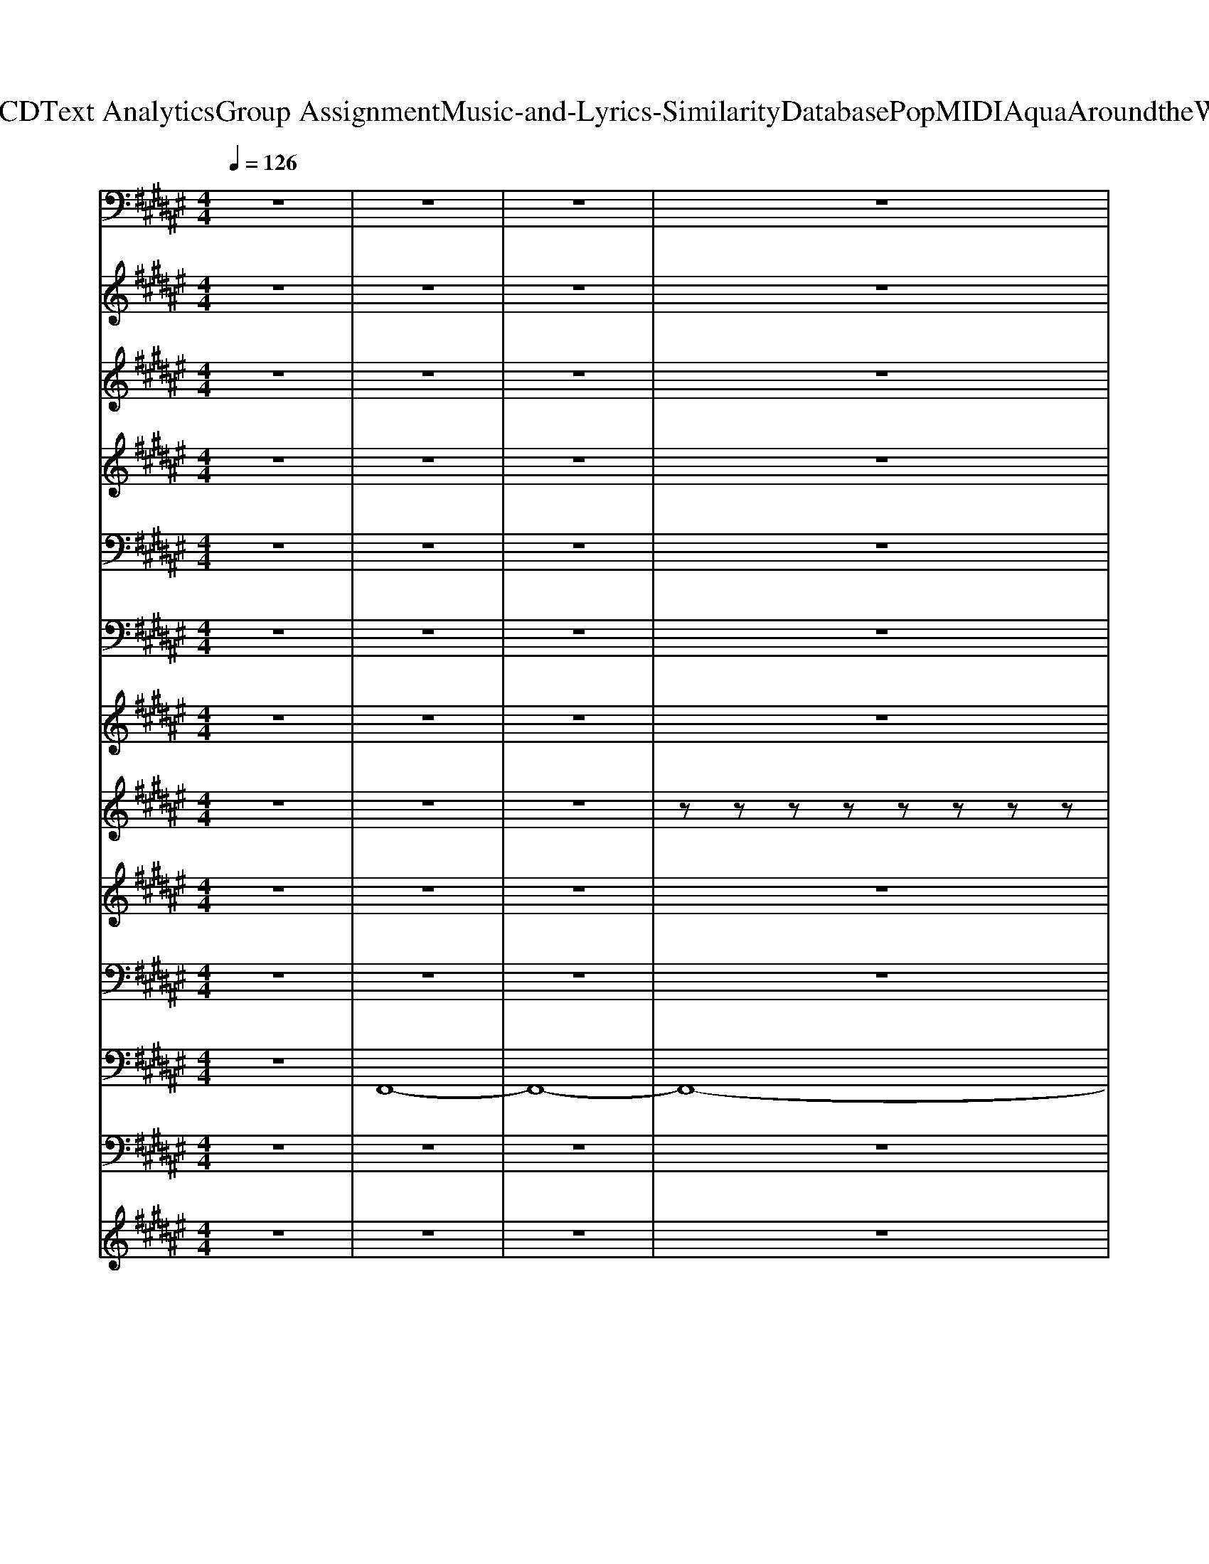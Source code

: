 X: 1
T: from D:\TCD\Text Analytics\Group Assignment\Music-and-Lyrics-Similarity\Database\Pop\MIDI\Aqua\AroundtheWorld.mid
M: 4/4
L: 1/8
Q:1/4=126
K:F# % 6 sharps
V:1
z8| \
z8| \
z8| \
z8|
z8| \
%%MIDI program 38
E,,,/2z/2E,, zE,, zE,, zE,,| \
zE,, zE,, zE,, F,,,E,,| \
D,,,D,, zD,, zD,, zD,,|
zD,, zD,, zD,, E,,,D,,| \
G,,,G,, zG,, zG,, zG,,| \
zG,, zG,, zG,, D,,G,,| \
C,,,C,, zC,, zC,, zC,,|
zC,, zC,, z4| \
D,,,/2z/2D,, D,,,/2z/2D,, D,,,/2z/2D,, D,,,/2z/2D,,| \
B,,,/2z/2B,, B,,,/2z/2B,, B,,,/2z/2B,, B,,,/2z/2B,,| \
C,,,/2z/2C,, C,,,/2z/2C,, C,,,/2z/2C,, C,,,/2z/2C,,|
A,,,/2z/2A,, A,,,/2z/2A,, A,,,/2z/2A,, A,,,/2z/2A,,| \
D,,,/2z/2D,, D,,,/2z/2D,, D,,,/2z/2D,, D,,,/2z/2D,,| \
B,,,/2z/2B,, B,,,/2z/2B,, B,,,/2z/2B,, B,,,/2z/2B,,| \
C,,,/2z/2C,, C,,,/2z/2C,, C,,,/2z/2C,, C,,,/2z/2C,,|
A,,,/2z/2A,, A,,,/2z/2A,, A,,,/2z/2A,, A,,,/2z/2A,,| \
B,,,/2z/2B,, B,,,/2z/2B,, B,,,/2z/2B,, B,,,/2z/2B,,| \
G,,,/2z/2G,, G,,,/2z/2G,, G,,,/2z/2G,, G,,,/2z/2G,,| \
C,,,/2z/2C,, C,,,/2z/2C,, C,,,/2z/2C,, C,,,/2z/2C,,|
A,,,/2z/2A,, A,,,/2z/2A,, A,,,/2z/2A,, A,,,/2z/2A,,| \
B,,,/2z/2B,, B,,,/2z/2B,, B,,,/2z/2B,, B,,,/2z/2B,,| \
G,,,/2z/2G,, G,,,/2z/2G,, G,,,/2z/2G,, G,,,/2z/2G,,| \
A,,,/2z/2A,, A,,,/2z/2A,, A,,,/2z/2A,, A,,,/2z/2A,,|
B,,,/2z/2B,, B,,,/2z/2B,, B,,,/2z/2B,, B,,,/2z/2B,,| \
C,,,/2z/2C,, C,,,/2z/2C,, C,,,/2z/2C,, C,,,/2z/2C,,| \
z8| \
E,,,/2z/2E,, E,,,/2z/2E,, E,,,/2z/2E,, E,,,/2z/2E,,/2E,,/2|
E,,,/2z/2E,, E,,,/2z/2E,, E,,,/2z/2E,, E,,,/2z/2E,,/2E,,/2| \
D,,,/2z/2D,, D,,,/2z/2D,, D,,,/2z/2D,, D,,,/2z/2D,,/2D,,/2| \
D,,,/2z/2D,, D,,,/2z/2D,, D,,,/2z/2D,, D,,,/2z/2D,,/2D,,/2| \
G,,,/2z/2G,, G,,,/2z/2G,, G,,,/2z/2G,, G,,,/2z/2G,,/2G,,/2|
G,,,/2z/2G,, G,,,/2z/2G,, G,,,/2z/2G,, G,,,/2z/2G,,/2G,,/2| \
C,,/2z/2C, C,,/2z/2C, C,,/2z/2C, C,,/2z/2C,/2C,/2| \
C,,/2z/2C, C,,/2z/2C, C,,/2z/2C, C,,/2z/2C,| \
E,,,/2z/2E,, E,,,/2z/2E,, E,,,/2z/2E,, E,,,/2z/2E,,/2E,,/2|
E,,,/2z/2E,, E,,,/2z/2E,, E,,,/2z/2E,, E,,,/2z/2E,,/2E,,/2| \
D,,,/2z/2D,, D,,,/2z/2D,, D,,,/2z/2D,, D,,,/2z/2D,,/2D,,/2| \
D,,,/2z/2D,, D,,,/2z/2D,, D,,,/2z/2D,, D,,,/2z/2D,,/2D,,/2| \
G,,,/2z/2G,, G,,,/2z/2G,, G,,,/2z/2G,, G,,,/2z/2G,,/2G,,/2|
G,,,/2z/2G,, G,,,/2z/2G,, G,,,/2z/2G,, G,,,/2z/2G,,/2G,,/2| \
C,,/2z/2C, C,,/2z/2C, C,,/2z/2C, C,,/2z/2C,/2C,/2| \
C,,/2z/2C, C,,/2z/2C, C,,/2z/2C, C,,/2z/2C,| \
z8|
D,,,/2z/2D,, D,,,/2z/2D,, D,,,/2z/2D,, D,,,/2z/2D,,| \
B,,,/2z/2B,, B,,,/2z/2B,, B,,,/2z/2B,, B,,,/2z/2B,,| \
C,,,/2z/2C,, C,,,/2z/2C,, C,,,/2z/2C,, C,,,/2z/2C,,| \
A,,,/2z/2A,, A,,,/2z/2A,, A,,,/2z/2A,, A,,,/2z/2A,,|
D,,,/2z/2D,, D,,,/2z/2D,, D,,,/2z/2D,, D,,,/2z/2D,,| \
B,,,/2z/2B,, B,,,/2z/2B,, B,,,/2z/2B,, B,,,/2z/2B,,| \
C,,,/2z/2C,, C,,,/2z/2C,, C,,,/2z/2C,, C,,,/2z/2C,,| \
A,,,/2z/2A,, A,,,/2z/2A,, A,,,/2z/2A,, A,,,/2z/2A,,|
B,,,/2z/2B,, B,,,/2z/2B,, B,,,/2z/2B,, B,,,/2z/2B,,| \
G,,,/2z/2G,, G,,,/2z/2G,, G,,,/2z/2G,, G,,,/2z/2G,,| \
C,,,/2z/2C,, C,,,/2z/2C,, C,,,/2z/2C,, C,,,/2z/2C,,| \
A,,,/2z/2A,, A,,,/2z/2A,, A,,,/2z/2A,, A,,,/2z/2A,,|
B,,,/2z/2B,, B,,,/2z/2B,, B,,,/2z/2B,, B,,,/2z/2B,,| \
G,,,/2z/2G,, G,,,/2z/2G,, G,,,/2z/2G,, G,,,/2z/2G,,| \
A,,,/2z/2A,, A,,,/2z/2A,, A,,,/2z/2A,, A,,,/2z/2A,,| \
B,,,/2z/2B,, B,,,/2z/2B,, B,,,/2z/2B,, B,,,/2z/2B,,|
C,,,/2z/2C,, C,,,/2z/2C,, C,,,/2z/2C,, C,,,/2z/2C,,| \
z8| \
E,,,/2z/2E,, E,,,/2z/2E,, E,,,/2z/2E,, E,,,/2z/2E,,/2E,,/2| \
E,,,/2z/2E,, E,,,/2z/2E,, E,,,/2z/2E,, E,,,/2z/2E,,/2E,,/2|
D,,,/2z/2D,, D,,,/2z/2D,, D,,,/2z/2D,, D,,,/2z/2D,,/2D,,/2| \
D,,,/2z/2D,, D,,,/2z/2D,, D,,,/2z/2D,, D,,,/2z/2D,,/2D,,/2| \
G,,,/2z/2G,, G,,,/2z/2G,, G,,,/2z/2G,, G,,,/2z/2G,,/2G,,/2| \
G,,,/2z/2G,, G,,,/2z/2G,, G,,,/2z/2G,, G,,,/2z/2G,,/2G,,/2|
C,,/2z/2C, C,,/2z/2C, C,,/2z/2C, C,,/2z/2C,/2C,/2| \
C,,/2z/2C, C,,/2z/2C, C,,/2z/2C, C,,/2z/2C,| \
E,,,/2z/2E,, E,,,/2z/2E,, E,,,/2z/2E,, E,,,/2z/2E,,/2E,,/2| \
E,,,/2z/2E,, E,,,/2z/2E,, E,,,/2z/2E,, E,,,/2z/2E,,/2E,,/2|
D,,,/2z/2D,, D,,,/2z/2D,, D,,,/2z/2D,, D,,,/2z/2D,,/2D,,/2| \
D,,,/2z/2D,, D,,,/2z/2D,, D,,,/2z/2D,, D,,,/2z/2D,,/2D,,/2| \
G,,,/2z/2G,, G,,,/2z/2G,, G,,,/2z/2G,, G,,,/2z/2G,,/2G,,/2| \
G,,,/2z/2G,, G,,,/2z/2G,, G,,,/2z/2G,, G,,,/2z/2G,,/2G,,/2|
C,,/2z/2C, C,,/2z/2C, C,,/2z/2C, C,,/2z/2C,/2C,/2| \
C,,/2z/2C, C,,/2z/2C, C,,/2z/2C, C,,/2z/2C,| \
E,,6- E,,3/2z/2| \
z8|
z8| \
z8| \
E,,,/2z/2E,, E,,,/2z/2E,,/2z/2 E,,,/2z/2E,,/2z/2 E,,,/2z/2E,,/2z/2| \
E,,,/2z/2E,,/2z/2 E,,,/2z/2E,, E,,,E,, E,,,E,,/2z/2|
G,,,G,,/2z/2 G,,,G,, G,,,/2z/2G,,/2z/2 G,,,G,,/2z/2| \
G,,,G,, G,,,/2z/2G,, G,,,G,, G,,,/2z/2G,,/2z/2| \
C,,C,/2z/2 C,,C,/2z/2 C,,C,/2z/2 C,,/2z/2C,/2z/2| \
C,,C, C,,C, C,,C, C,,/2z/2C,/2z/2|
D,,8-| \
D,,6 z2| \
E,,,/2z/2E,, E,,,/2z/2E,, E,,,/2z/2E,, E,,,/2z/2E,,/2E,,/2| \
E,,,/2z/2E,, E,,,/2z/2E,, E,,,/2z/2E,, E,,,/2z/2E,,/2E,,/2|
D,,,/2z/2D,, D,,,/2z/2D,, D,,,/2z/2D,, D,,,/2z/2D,,/2D,,/2| \
D,,,/2z/2D,, D,,,/2z/2D,, D,,,/2z/2D,, D,,,/2z/2D,,/2D,,/2| \
G,,,/2z/2G,, G,,,/2z/2G,, G,,,/2z/2G,, G,,,/2z/2G,,/2G,,/2| \
G,,,/2z/2G,, G,,,/2z/2G,, G,,,/2z/2G,, G,,,/2z/2G,,/2G,,/2|
C,,/2z/2C, C,,/2z/2C, C,,/2z/2C, C,,/2z/2C,/2C,/2| \
C,,/2z/2C, C,,/2z/2C, C,,/2z/2C, C,,/2z/2C,| \
E,,,/2z/2E,, E,,,/2z/2E,, E,,,/2z/2E,, E,,,/2z/2E,,/2E,,/2| \
E,,,/2z/2E,, E,,,/2z/2E,, E,,,/2z/2E,, E,,,/2z/2E,,/2E,,/2|
D,,,/2z/2D,, D,,,/2z/2D,, D,,,/2z/2D,, D,,,/2z/2D,,/2D,,/2| \
D,,,/2z/2D,, D,,,/2z/2D,, D,,,/2z/2D,, D,,,/2z/2D,,/2D,,/2| \
G,,,/2z/2G,, G,,,/2z/2G,, G,,,/2z/2G,, G,,,/2z/2G,,/2G,,/2| \
G,,,/2z/2G,, G,,,/2z/2G,, G,,,/2z/2G,, G,,,/2z/2G,,/2G,,/2|
C,,/2z/2C, C,,/2z/2C, C,,/2z/2C, C,,/2z/2C,/2C,/2| \
C,,/2z/2C, C,,/2z/2C, C,,/2z/2C, C,,/2z/2C,| \
E,,6- E,,
V:2
%%clef treble
z8| \
z8| \
z8| \
z8|
z
%%MIDI program 11
C DC A2 DE-| \
E4- E/2z3z/2| \
z4 zc Ac| \
A6 z2|
zD DD c2 c/2z/2c| \
B3-B/2z4z/2| \
z4 zc Ac| \
A4- A/2z3z/2|
z4 E3/2z/2 Gz| \
A/2z/2A/2z/2 GE A/2z/2A GE| \
Az/2Gz/2E2z3| \
G3/2z/2 EG2E GA-|
A2- A/2z4z3/2| \
A/2z/2A/2z/2 GE A/2z/2A GE| \
Az/2Gz/2E2z2E| \
G3/2z/2 EG2E GA-|
Az4A cE| \
zE,/2z/2 E,E,/2z/2 E,E, D,E,| \
G,G,3/2z/2G,2-G,/2z2z/2| \
zG, G,/2z/2G, G,3/2z/2 G,E,|
A,3/2G,3/2E,3/2z/2F,3/2z/2E,| \
zE,/2z/2 E,E,/2z/2 E,E, D,C,| \
G,G,3/2z/2G,2-G,/2z2z/2| \
zG,2G, G,G, E,G,|
zG,2G, G,G, E,G,| \
zG,2G, G,G, E,A,-| \
A,/2z/2C DC A2 DE-| \
E3/2z/2 E2- E/2z/2G2-G/2z/2|
c3/2z/2 EE FE FD-| \
D3/2z/2 D2 zF2-F/2z/2| \
AD DD c2 c/2z/2c| \
B3/2z/2 G2 zA2z|
dA AA A3/2z/2 B3/2z/2| \
A2 BA2G3| \
zC DC A2 DE-| \
E2 E2- E/2z/2G2-G/2z/2|
c3/2z/2 EE FE FF| \
D3/2z/2 D2 zF2-F/2z/2| \
AD DD c2 c/2z/2c| \
B3/2z/2 G2 zA2-A/2z/2|
d3/2z/2 AG AG A3/2z/2| \
A2 BA G3-G/2z/2| \
z8| \
z4 E3/2z/2 Gz|
A/2z/2A/2z/2 GE A/2z/2A GE| \
Az/2Gz/2E2z2z/2E/2| \
G3/2z/2 EG2E GA-| \
A2- A/2z4zA,/2|
A/2z/2A/2z/2 GE A/2z/2A GE| \
Az/2Gz/2E2z2z/2E/2| \
G3/2z/2 G/2z/2G2A c2| \
z4 zA cE|
zE,/2z/2 E,E,/2z/2 E,E, D,C,| \
G,G,3/2z/2G,2-G,/2z2z/2| \
zG, G,/2z/2G, G,3/2z/2 G,E,| \
A,3/2G,3/2E,3/2z/2F,3/2z/2E,|
zE,/2z/2 E,E,/2z/2 E,E, D,C,| \
G,G,3/2z/2G,2-G,/2z2z/2| \
zG,2G, G,G, E,G,| \
zG,2G, G,G, E,G,|
zG,2G, G,G, E,A,-| \
A,/2z/2C DC A2 DE-| \
E3/2z/2 E2- E/2z/2G2-G/2z/2| \
c3/2z/2 EE FE FD-|
D3/2z/2 D2 zF2-F/2z/2| \
AD DD c2 c/2z/2c| \
B3/2z/2 G2 zA2z| \
dG AA A3/2z/2 B3/2z/2|
A2 BA2G3| \
zA AA A3/2z/2 AA/2G/2| \
 (3E4E4G4| \
c3/2z/2 EE FE FF|
D3/2z/2 D2 zF2-F/2z/2| \
AD DD c2 c/2z/2c| \
B3/2z/2 G2 zA2-A/2z/2| \
d3/2z/2 AG AG A3/2z/2|
A2 BA G3-G/2z/2| \
z8| \
zE,/2z/2 E,3/2z/2 E,/2z/2E, F,E,-| \
E,/2z/2E/2z/2 E2 =A3/2z/2 AE-|
EF, E,E, F,E, F,E,-| \
E,3z2c Ac| \
AE,/2z/2 E,3/2z/2 E,/2z/2E, F,E,-| \
E,/2z/2E/2z/2 EE =A3/2z/2 AE-|
EE, E,E, F,E, F,E,-| \
E,E/2z/2 E/2z/2E A2 DE| \
zD, E,2 F,E,2-E,/2z/2| \
z2 E2<A2 DE-|
E3/2z6z/2| \
zc c/2z/2c c2 GA-| \
Az E2- E/2z/2G2-G/2z/2| \
c3/2z3z/2c Ac|
A3/2z/2 D2- D/2z/2F2-F/2z/2| \
AA AA A2 E/2z/2B-| \
Bz G2 zA2z| \
d3/2z/2 AG AG A3/2z/2|
A2 BA2G3| \
zA AA c3/2z/2 GA/2G/2| \
 (3E4E4G4| \
c3/2z/2 AG A3/2z/2 G2|
EE/2z/2 D2 zF2-F/2z/2| \
AA AA A2 E/2z/2B-| \
B3/2z/2 G2 zA2-A/2z/2| \
d2- d/2z4z/2C|
G3/2z/2 GA2A3/2z/2B-| \
Bc3/2z/2c3 z2| \
z2 E2 zG2-G/2z/2| \
c6 
V:3
%%clef treble
z8| \
z8| \
z8| \
z8|
z8| \
z8| \
z8| \
z8|
z8| \
z8| \
z8| \
z8|
z8| \
z8| \
z8| \
z8|
z8| \
z8| \
z8| \
z8|
z8| \
z8| \
z8| \
z8|
z8| \
z8| \
z8| \
z8|
z8| \
z8| \
z8| \
z2 
%%MIDI program 52
[E-C-E,-]2 [ECE,]/2z/2[G-D-G,-]2[GDG,]/2z/2|
[c-A-C]2 [cA]/2z4z3/2| \
z2 [D-E,-D,-]2 [DE,D,]/2z/2[F-G,-F,-]2[FG,F,]/2z/2| \
[AD-A,]2 D/2z4z3/2| \
z2 [G-D-G,-]2 [GDG,]/2z/2[A-E-A,-]2[AEA,]/2z/2|
[dBD]2 z6| \
z8| \
z8| \
z2 [E-C-E,-]2 [ECE,]/2z/2[G-D-G,-]2[GDG,]/2z/2|
[c-A-C]2 [cA]/2z4z3/2| \
z2 [D-E,-D,-]2 [DE,D,]/2z/2[F-G,-F,-]2[FG,F,]/2z/2| \
[AD-A,]2 D/2z4z3/2| \
z2 [G-D-G,-]2 [GDG,]/2z/2[A-E-A,-]2[AEA,]/2z/2|
[dBD]2 z6| \
z8| \
z8| \
z8|
z8| \
z8| \
z8| \
z8|
z8| \
z8| \
z8| \
z8|
z8| \
z8| \
z8| \
z8|
z8| \
z8| \
z8| \
z8|
z8| \
z8| \
z2 [E-C-E,-]2 [ECE,]/2z/2[G-D-G,-]2[GDG,]/2z/2| \
[c-A-C]2 [cA]/2z4z3/2|
z2 [D-E,-D,-]2 [DE,D,]/2z/2[F-G,-F,-]2[FG,F,]/2z/2| \
[AD-A,]2 D/2z4z3/2| \
z2 [G-D-G,-]2 [GDG,]/2z/2[A-E-A,-]2[AEA,]/2z/2| \
[dBD]2 z6|
z8| \
z8| \
z2 [E-C-E,-]2 [ECE,]/2z/2[G-D-G,-]2[GDG,]/2z/2| \
[c-A-C]2 [cA]/2z4z3/2|
z2 [D-E,-D,-]2 [DE,D,]/2z/2[F-G,-F,-]2[FG,F,]/2z/2| \
[AD-A,]2 D/2z4z3/2| \
z2 [G-D-G,-]2 [GDG,]/2z/2[A-E-A,-]2[AEA,]/2z/2| \
[dBD]2 z6|
z8| \
z8| \
z8| \
z8|
z8| \
z8| \
z8| \
z8|
z8| \
z8| \
z8| \
z8|
z8| \
z8| \
z2 [E-C-E,-]2 [ECE,]/2z/2[G-D-G,-]2[GDG,]/2z/2| \
[c-A-C]2 [cA]/2z4z3/2|
z2 [D-E,-D,-]2 [DE,D,]/2z/2[F-G,-F,-]2[FG,F,]/2z/2| \
[AD-A,]2 D/2z4z3/2| \
z2 [G-D-G,-]2 [GDG,]/2z/2[A-E-A,-]2[AEA,]/2z/2| \
[dBD]2 z6|
z8| \
z8| \
z2 [E-C-E,-]2 [ECE,]/2z/2[G-D-G,-]2[GDG,]/2z/2| \
[c-A-C]2 [cA]/2z4z3/2|
z2 [D-E,-D,-]2 [DE,D,]/2z/2[F-G,-F,-]2[FG,F,]/2z/2| \
[AD-A,]2 D/2z4z3/2| \
z2 [G-D-G,-]2 [GDG,]/2z/2[A-E-A,-]2[AEA,]/2z/2| \
[dBD]2 z6|
z8| \
z8| \
z2 [A-E-C-]2 [AEC]/2z/2[B-G-D-]2[BGD]/2z/2| \
[cAE]3
V:4
%%clef treble
z8| \
z8| \
z8| \
z8|
z8| \
%%MIDI program 62
[E-E,,-]8| \
[E-E,,]6 [E-F,,]E| \
[D-D,,-]8|
[DD,,]6 E,,2| \
[GG,,-]4 [AG,,-]4| \
[d-G,,-]4 [d-G,,]/2d/2-[d-G,,]/2d/2- [d-D,,][d-G,,]/2d/2| \
[FC,,-]4 [EC,,-]4|
[c-C,,]4 c2- c/2z3/2| \
z8| \
z8| \
z8|
z8| \
z8| \
z8| \
z8|
z8| \
z8| \
z4 zG gG| \
gG gG z4|
z8| \
z8| \
z4 zG gG| \
gG gG z4|
z8| \
z8| \
z8| \
E4>G4|
c8| \
D4>F4| \
A8| \
G4 A4|
d8| \
F4 E4| \
c8| \
E4>G4|
c8| \
D4>F4| \
A8| \
G4 A4|
d8| \
F4 E4| \
c8| \
z8|
z8| \
z8| \
z8| \
z8|
z8| \
z8| \
z8| \
z8|
z8| \
z4 zG gG| \
gG gG z4| \
z8|
z8| \
z4 zG gG| \
gG gG z4| \
z8|
z8| \
z8| \
E4>G4| \
c8|
D4>F4| \
A8| \
G4 A4| \
d8|
F4 E4| \
c8| \
E4>G4| \
c8|
D4>F4| \
A8| \
G4 A4| \
d8|
F4 E4| \
c8| \
E,,,8-| \
E,,,8-|
E,,,8-| \
E,,,6- E,,,z| \
[E-E,,,-]8| \
[EE,,,]8|
[GG,,,-]8| \
[AG,,,-]4 [BG,,,]4| \
[cC,,-]8| \
[gC,,-]4 [fC,,]4|
[e-D,,-]8| \
[e-D,,-]4 [eD,,-]/2D,,z2z/2| \
E4>G4| \
c8|
D4>F4| \
A8| \
G4 A4| \
d8|
F4 E4| \
c8| \
E4>G4| \
c8|
D4>F4| \
A8| \
G4 A4| \
d8|
F4 E4| \
c8| \
E,,,8-|E,,,8-|
E,,,8-|E,,,8-|E,,,4- E,,,
V:5
z8| \
z8| \
z8| \
z8|
z8| \
z8| \
z8| \
z8|
z8| \
z8| \
z8| \
z8|
z8| \
z8| \
z8| \
z8|
z8| \
z8| \
z8| \
z8|
z8| \
%%MIDI program 50
[ED-]8| \
[GD]8| \
[GF-]8|
[AF]8| \
[ED-]8| \
[GD]8| \
[GF]8|
[BD-]8| \
[E-D-]6 [ED-]D/2z/2| \
[EE,]/2[GG,]/2[AA,]/2[cC]/2 [GG,]/2[AA,]/2[cC]/2[eE]/2 [cC]/2[eE]/2[gG]/2[aA]/2 [eE]/2[gG]/2[aA]/2[bB]/2| \
[e'-c'-]8|
[e'-c'-]6 [e'c'-]/2c'/2z| \
[e'-d'-]8| \
[e'-d'-]6 [e'd']z| \
[g'-d'-]8|
[g'd'-]6 d'/2z3/2| \
[f'-c'-]8| \
[f'c'-]6 c'z| \
[e'-c'-]8|
[e'c'-]6 [g'-c']3/2g'/2| \
[a'-d'-]8| \
[a'-d'-]6 [a'd']z| \
[g'-d'-]8|
[g'-d'-]4 [g'-d'][g'f'-]3/2f'/2e'| \
[c''-f'-]8| \
[c''-f'-]8| \
[c''-f'-]2 [c''-f']/2c''/2z4z|
[A-ED-]8| \
[AG-D]8| \
[GF-C-]8| \
[AFC]8|
[A-ED-]8| \
[AG-D]8| \
[GF-C-]4 [A-F-C]4| \
[cAF]8|
[ED-]8| \
[GD]8| \
[GF-]8| \
[AF]8|
[ED-]8| \
[GD]8| \
[GF]8| \
[BD-]8|
[E-D-]6 [ED-]D/2z/2| \
[EE,]/2[GG,]/2[AA,]/2[cC]/2 [GG,]/2[AA,]/2[cC]/2[eE]/2 [cC]/2[eE]/2[gG]/2[aA]/2 [eE]/2[gG]/2[aA]/2[bB]/2| \
[e'-c'-]8| \
[e'-c'-]6 [e'c'-]/2c'/2z|
[e'-d'-]8| \
[e'-d'-]6 [e'd']z| \
[g'-d'-]8| \
[g'd'-]6 d'/2z3/2|
[f'-c'-]8| \
[f'c'-]6 c'z| \
[e'-c'-]8| \
[e'c'-]6 [g'-c']3/2g'/2|
[a'-d'-]8| \
[a'-d'-]6 [a'd']z| \
[g'-d'-]8| \
[g'-d'-]4 [g'-d'][g'f'-]3/2f'/2e'|
[c''-f'-]8| \
[c''-f'-]8| \
[c''-e'-f'-c'-]2 [c''-e'-f'c'-]/2[c''e'-c'-]/2[e'-c'-]4[e'-c'-]| \
[e'-c']8|
[e'-d'-]8| \
[e'-d'-]6 [e'd'-]3/2d'/2| \
[c'-a-]8| \
[c'a]8|
[d'-b-]8| \
[d'b]8| \
[e'c'-]8| \
[f'c']8|
[e'-d'-]8| \
[e'-d'-]6 [e'd'-]/2d'/2z| \
e'/2-[e'-c'-]6[e'-c'-]3/2| \
[e'-c'-]6 [e'c'-]/2c'z/2|
[e'-d'-]8| \
[e'-d'-]6 [e'd']z| \
[g'-d'-]8| \
[g'd'-]6 d'/2z3/2|
[f'-c'-]8| \
[f'c'-]6 c'z| \
[e'-c'-]8| \
[e'c'-]6 [g'-c']3/2g'/2|
[a'-d'-]8| \
[a'-d'-]6 [a'd']z| \
[g'-d'-]8| \
[g'-d'-]4 [g'-d'][g'f'-]3/2f'/2e'|
[c''-f'-]8| \
[c''-f'-]6 [c''f']3/2z/2| \
[E-E,-]8|[E-E,-]8|
[E-E,-]8|[E-E,-]8|[E-E,-]4 [EE,]/2z/2
V:6
z8| \
z8| \
z8| \
z8|
z8| \
z
%%MIDI program 81
E,/2z/2 A,/2z3/2 CA,/2z3/2E,/2z/2| \
zE,/2z/2 A,/2z/2E,/2z3/2A,/2z3/2E,/2z/2| \
zE,/2z/2 A,/2z3/2 DA, EE,|
zE,/2z/2 A,/2z/2E,/2z3/2A,/2z3/2E,/2z/2| \
zG,/2z/2 B,/2z3/2 G,/2z/2B,/2z3/2G,/2z/2| \
zG,/2z/2 B,/2z2z/2B, zG,| \
zG,/2z/2 C/2z3/2 G,/2z/2C zG,/2z/2|
CG,/2z/2 C/2z4z3/2| \
z8| \
z8| \
z8|
z8| \
z8| \
z8| \
z8|
z8| \
z8| \
z8| \
z8|
z8| \
z8| \
z8| \
z8|
z8| \
z8| \
z8| \
zE,/2z/2 A,/2z3/2 CA,/2z3/2E,/2z/2|
zE,/2z/2 A,/2z/2E,/2z3/2A,/2z3/2E,/2z/2| \
zE,/2z/2 A,/2z3/2 DA, EE,| \
zE,/2z/2 A,/2z/2E,/2z3/2A,/2z3/2E,/2z/2| \
zG,/2z/2 B,/2z3/2 G,/2z/2B,/2z3/2G,/2z/2|
zG,/2z/2 B,/2z2z/2B, zG,| \
zG,/2z/2 C/2z3/2 G,/2z/2C zG,/2z/2| \
CG,/2z/2 C/2z4z3/2| \
zE,/2z/2 A,/2z3/2 CA,/2z3/2E,/2z/2|
zE,/2z/2 A,/2z/2E,/2z3/2A,/2z3/2E,/2z/2| \
zE,/2z/2 A,/2z3/2 DA, EE,| \
zE,/2z/2 A,/2z/2E,/2z3/2A,/2z3/2E,/2z/2| \
zG,/2z/2 B,/2z3/2 G,/2z/2B,/2z3/2G,/2z/2|
zG,/2z/2 B,/2z2z/2B, zG,| \
zG,/2z/2 C/2z3/2 G,/2z/2C zG,/2z/2| \
CG,/2z/2 C/2z4z3/2| \
z8|
z8| \
z8| \
z8| \
z8|
z8| \
z8| \
z8| \
z8|
z8| \
z8| \
z8| \
z8|
z8| \
z8| \
z8| \
z8|
z8| \
z8| \
zE,/2z/2 A,/2z3/2 CA,/2z3/2E,/2z/2| \
zE,/2z/2 A,/2z/2E,/2z3/2A,/2z3/2E,/2z/2|
zE,/2z/2 A,/2z3/2 DA, EE,| \
zE,/2z/2 A,/2z/2E,/2z3/2A,/2z3/2E,/2z/2| \
zG,/2z/2 B,/2z3/2 G,/2z/2B,/2z3/2G,/2z/2| \
zG,/2z/2 B,/2z2z/2B, zG,|
zG,/2z/2 C/2z3/2 G,/2z/2C zG,/2z/2| \
CG,/2z/2 C/2z4z3/2| \
zE,/2z/2 A,/2z3/2 CA,/2z3/2E,/2z/2| \
zE,/2z/2 A,/2z/2E,/2z3/2A,/2z3/2E,/2z/2|
zE,/2z/2 A,/2z3/2 DA, EE,| \
zE,/2z/2 A,/2z/2E,/2z3/2A,/2z3/2E,/2z/2| \
zG,/2z/2 B,/2z3/2 G,/2z/2B,/2z3/2G,/2z/2| \
zG,/2z/2 B,/2z2z/2B, zG,|
zG,/2z/2 C/2z3/2 G,/2z/2C zG,/2z/2| \
CG,/2z/2 C/2z4z3/2| \
z8| \
z8|
z8| \
z8| \
zE,/2z/2 A,/2z3/2 Cz A,/2z/2E,/2z/2| \
A,/2z/2E,/2z/2 A,/2z/2E,/2z/2 A,/2z3/2 A,/2z/2E,/2z/2|
zG,/2z/2 B,/2z3/2 Dz B,/2z/2E,/2z/2| \
B,/2z/2E,/2z/2 B,/2z/2E,/2z/2 B,/2z/2G,/2z/2 B,/2z/2G,/2z/2| \
zC/2z/2 G,/2z3/2 C/2z/2G,/2z3/2C/2z/2| \
zC/2z/2 G,/2z3/2 C/2z/2G,/2z/2 C/2z/2G,/2z/2|
A,z6z| \
z8| \
zE,/2z/2 A,/2z3/2 CA,/2z3/2E,/2z/2| \
zE,/2z/2 A,/2z/2E,/2z3/2A,/2z3/2E,/2z/2|
zE,/2z/2 A,/2z3/2 DA, EE,| \
zE,/2z/2 A,/2z/2E,/2z3/2A,/2z3/2E,/2z/2| \
zG,/2z/2 B,/2z3/2 G,/2z/2B,/2z3/2G,/2z/2| \
zG,/2z/2 B,/2z2z/2B, zG,|
zG,/2z/2 C/2z3/2 G,/2z/2C zG,/2z/2| \
CG,/2z/2 C/2z4z3/2| \
zE,/2z/2 A,/2z3/2 CA,/2z3/2E,/2z/2| \
zE,/2z/2 A,/2z/2E,/2z3/2A,/2z3/2E,/2z/2|
zE,/2z/2 A,/2z3/2 DA, EE,| \
zE,/2z/2 A,/2z/2E,/2z3/2A,/2z3/2E,/2z/2| \
zG,/2z/2 B,/2z3/2 G,/2z/2B,/2z3/2G,/2z/2| \
zG,/2z/2 B,/2z2z/2B, zG,|
zG,/2z/2 C/2z3/2 G,/2z/2C zG,/2z/2| \
CG,/2z/2 C/2
V:7
z8| \
z8| \
z8| \
z8|
z8| \
z
%%MIDI program 80
E eE fe fe| \
fe [fE]e fe/2z/2 fe/2z/2| \
f[eE-]/2E/2 ez fe fe|
fe [fE]e ze/2z/2 fe/2z/2| \
f[eG-]/2G/2 bG ab ab| \
ab gb gb/2z/2 ab/2z/2| \
a[bG-]/2G/2 bG ab [aG]b|
f'G f'G z4| \
zz2A/2z3/2z2A/2z/2| \
zz2B/2z3/2z2B/2z/2| \
zz2c/2z3/2z2c/2z/2|
zz2c/2z3/2z2A/2z/2| \
zz2A/2z3/2z2A/2z/2| \
zz2B/2z3/2z2B/2z/2| \
zz2c/2z3/2z2c/2z/2|
zz2c/2z3/2z2A/2z/2| \
zE/2z3/2A/2E/2 zE/2z3/2G/2D/2| \
zD/2z3/2G/2D/2 zD/2z3/2G/2z/2| \
c/2z/2G/2z/2 c/2z/2G/2G/2 c/2z/2G/2z/2 c/2z/2G/2z/2|
A/2z/2F/2z/2 A/2z/2F/2F/2 A/2z/2F/2z/2 A/2z/2E/2z/2| \
zE/2z3/2E/2E/2 zE/2z3/2E/2z/2| \
G/2z/2D/2z/2 G/2z/2D/2D/2 zD/2z/2 G/2z/2D/2z/2| \
zc/2z/2 F/2z/2F/2z3/2c/2z/2 F/2z/2F/2z/2|
zE/2z/2 E/2z/2E/2E/2 E/2z/2E/2z/2 E/2z/2E/2z/2| \
C/2z/2F,/2z/2 C/2z/2E,/2G,/2 C/2z/2F,/2z3/2F,/2z/2| \
E/2G/2A/2c/2 G/2A/2c/2e/2 c/2e/2g/2a/2 e/2g/2a/2b/2| \
zE eE fe fe|
fe [fE]e fe/2z/2 fe/2z/2| \
f[eE-]/2E/2 ez fe fe| \
fe [fE]e ze/2z/2 fe/2z/2| \
f[eG-]/2G/2 bG ab ab|
ab gb gb/2z/2 ab/2z/2| \
a[bG-]/2G/2 bG ab [aG]b| \
f'G f'b Gb/2z/2 ab/2z/2| \
zE eE fe fe|
fe [fE]e fe/2z/2 fe/2z/2| \
f[eE-]/2E/2 ez fe fe| \
fe [fE]e ze/2z/2 fe/2z/2| \
f[eG-]/2G/2 bG ab ab|
ab gb gb/2z/2 ab/2z/2| \
a[bG-]/2G/2 bG ab [aG]b| \
f'G f'b Gb/2z/2 ab/2z/2| \
ab/2z/2 ab/2z/2 ab/2z/2 ab/2z/2|
zz2A/2z3/2z2A/2z/2| \
zz2B/2z3/2z2B/2z/2| \
zz2c/2z3/2z2c/2z/2| \
zz2c/2z3/2z2A/2z/2|
zz2A/2z3/2z2A/2z/2| \
zz2B/2z3/2z2B/2z/2| \
zz2c/2z3/2z2c/2z/2| \
zz2c/2z3/2z2A/2z/2|
zE/2z3/2A/2E/2 zE/2z3/2G/2D/2| \
zD/2z3/2G/2D/2 zD/2z3/2G/2z/2| \
c/2z/2G/2z/2 c/2z/2G/2G/2 c/2z/2G/2z/2 c/2z/2G/2z/2| \
A/2z/2F/2z/2 A/2z/2F/2F/2 A/2z/2F/2z/2 A/2z/2E/2z/2|
zE/2z3/2E/2E/2 zE/2z3/2E/2z/2| \
G/2z/2D/2z/2 G/2z/2D/2D/2 zD/2z/2 G/2z/2D/2z/2| \
zc/2z/2 F/2z/2F/2z3/2c/2z/2 F/2z/2F/2z/2| \
zE/2z/2 E/2z/2E/2E/2 E/2z/2E/2z/2 E/2z/2E/2z/2|
C/2z/2F,/2z/2 C/2z/2E,/2G,/2 C/2z/2F,/2z3/2F,/2z/2| \
E/2G/2A/2c/2 G/2A/2c/2e/2 c/2e/2g/2a/2 e/2g/2a/2b/2| \
zE eE fe fe| \
fe [fE]e fe/2z/2 fe/2z/2|
f[eE-]/2E/2 ez fe fe| \
fe [fE]e ze/2z/2 fe/2z/2| \
f[eG-]/2G/2 bG ab ab| \
ab gb gb/2z/2 ab/2z/2|
a[bG-]/2G/2 bG ab [aG]b| \
f'G f'b Gb/2z/2 ab/2z/2| \
zE eE fe fe| \
fe [fE]e fe/2z/2 fe/2z/2|
f[eE-]/2E/2 ez fe fe| \
fe [fE]e ze/2z/2 fe/2z/2| \
f[eG-]/2G/2 bG ab ab| \
ab gb gb/2z/2 ab/2z/2|
a[bG-]/2G/2 bG ab [aG]b| \
f'G f'b Gb/2z/2 ab/2z/2| \
ab/2z/2 ab/2z/2 ab/2z/2 ab/2z/2| \
ab/2z/2 ab/2z4z/2|
z8| \
z8| \
z8| \
z8|
z8| \
z8| \
z8| \
z8|
zE eE fe/2z/2 fe/2z/2| \
c'e Ee fe/2z/2 fe/2z/2| \
zE eE fe fe| \
fe [fE]e fe/2z/2 fe/2z/2|
f[eE-]/2E/2 ez fe fe| \
fe [fE]e ze/2z/2 fe/2z/2| \
f[eG-]/2G/2 bG ab ab| \
ab gb gb/2z/2 ab/2z/2|
a[bG-]/2G/2 bG ab [aG]b| \
f'G f'b Gb/2z/2 ab/2z/2| \
zE eE fe fe| \
fe [fE]e fe/2z/2 fe/2z/2|
f[eE-]/2E/2 ez fe fe| \
fe [fE]e ze/2z/2 fe/2z/2| \
f[eG-]/2G/2 bG ab ab| \
ab gb gb/2z/2 ab/2z/2|
a[bG-]/2G/2 bG ab [aG]b| \
f'G f'b Gb/2z/2 ab/2z/2| \
ab/2z/2 ab/2z/2 ab/2z/2 ab/2z/2| \
ab/2z/2 ab/2
V:8
%%MIDI channel 10
%%clef treble
z8| \
z8| \
z8| \
zz zz zz zz|
zz zz zz zz| \
zz zz zz zz| \
zz zz zz zz| \
zz zz zz zz|
zz zz zz zz| \
zz zz zz zz| \
zz zz zz zz| \
zz zz zz zz|
zz zz4z| \
z/2z/2z/2z/2 z/2z/2z/2z/2 z/2z/2z/2z/2 z/2z/2z/2z/2| \
z/2z/2z/2z/2 z/2z/2z/2z/2 z/2z/2z/2z/2 z/2z/2z/2z/2| \
z/2z/2z/2z/2 z/2z/2z/2z/2 z/2z/2z/2z/2 z/2z/2z/2z/2|
z/2z/2z/2z/2 z/2z/2z/2z/2 z/2z/2z/2z/2 z/2z/2z/2z/2| \
z/2z/2z/2z/2 z/2z/2z/2z/2 z/2z/2z/2z/2 z/2z/2z/2z/2| \
z/2z/2z/2z/2 z/2z/2z/2z/2 z/2z/2z/2z/2 z/2z/2z/2z/2| \
z/2z/2z/2z/2 z/2z/2z/2z/2 z/2z/2z/2z/2 z/2z/2z/2z/2|
z/2z/2z/2z/2 z/2z/2z/2z/2 z/2z/2z/2z/2 z/2z/2z/2z/2| \
z/2z/2z/2z/2 z/2z/2z/2z/2 z/2z/2z/2z/2 z/2z/2z/2z/2| \
z/2z/2z/2z/2 z/2z/2z/2z/2 z/2z/2z/2z/2 z/2z/2z/2z/2| \
z/2z/2z/2z/2 z/2z/2z/2z/2 z/2z/2z/2z/2 z/2z/2z/2z/2|
z/2z/2z/2z/2 z/2z/2z/2z/2 z/2z/2z/2z/2 z/2z/2z/2z/2| \
z/2z/2z/2z/2 z/2z/2z/2z/2 z/2z/2z/2z/2 z/2z/2z/2z/2| \
z/2z/2z/2z/2 z/2z/2z/2z/2 z/2z/2z/2z/2 z/2z/2z/2z/2| \
z/2z/2z/2z/2 z/2z/2z/2z/2 z/2z/2z/2z/2 z/2z/2z/2z/2|
z/2z/2z/2z/2 z/2z/2z/2z/2 z/2z/2z/2z/2 z/2z/2z/2z/2| \
z/2z/2z/2z/2 z/2z/2z/2z/2 z/2z/2z/2z/2 z/2z/2z/2z/2| \
z8| \
z/2z/2z/2z/2 z/2z/2z/2z/2 z/2z/2z/2z/2 z/2z/2z/2z/2|
z/2z/2z/2z/2 z/2z/2z/2z/2 z/2z/2z/2z/2 z/2z/2z/2z/2| \
z/2z/2z/2z/2 z/2z/2z/2z/2 z/2z/2z/2z/2 z/2z/2z/2z/2| \
z/2z/2z/2z/2 z/2z/2z/2z/2 z/2z/2z/2z/2 z/2z/2z/2z/2| \
z/2z/2z/2z/2 z/2z/2z/2z/2 z/2z/2z/2z/2 z/2z/2z/2z/2|
z/2z/2z/2z/2 z/2z/2z/2z/2 z/2z/2z/2z/2 z/2z/2z/2z/2| \
z/2z/2z/2z/2 z/2z/2z/2z/2 z/2z/2z/2z/2 z/2z/2z/2z/2| \
z/2z/2z/2z/2 z/2z/2z/2z/2 z/2z/2z/2z/2 z/2z/2z/2z/2| \
z/2z/2z/2z/2 z/2z/2z/2z/2 z/2z/2z/2z/2 z/2z/2z/2z/2|
z/2z/2z/2z/2 z/2z/2z/2z/2 z/2z/2z/2z/2 z/2z/2z/2z/2| \
z/2z/2z/2z/2 z/2z/2z/2z/2 z/2z/2z/2z/2 z/2z/2z/2z/2| \
z/2z/2z/2z/2 z/2z/2z/2z/2 z/2z/2z/2z/2 z/2z/2z/2z/2| \
z/2z/2z/2z/2 z/2z/2z/2z/2 z/2z/2z/2z/2 z/2z/2z/2z/2|
z/2z/2z/2z/2 z/2z/2z/2z/2 z/2z/2z/2z/2 z/2z/2z/2z/2| \
z/2z/2z/2z/2 z/2z/2z/2z/2 z/2z/2z/2z/2 z/2z/2z/2z/2| \
z/2z/2z/2z/2 z/2z/2z/2z/2 z/2z/2z/2z/2 z/2z/2z/2z/2| \
z8|
z/2z/2z/2z/2 z/2z/2z/2z/2 z/2z/2z/2z/2 z/2z/2z/2z/2| \
z/2z/2z/2z/2 z/2z/2z/2z/2 z/2z/2z/2z/2 z/2z/2z/2z/2| \
z/2z/2z/2z/2 z/2z/2z/2z/2 z/2z/2z/2z/2 z/2z/2z/2z/2| \
z/2z/2z/2z/2 z/2z/2z/2z/2 z/2z/2z/2z/2 z/2z/2z/2z/2|
z/2z/2z/2z/2 z/2z/2z/2z/2 z/2z/2z/2z/2 z/2z/2z/2z/2| \
z/2z/2z/2z/2 z/2z/2z/2z/2 z/2z/2z/2z/2 z/2z/2z/2z/2| \
z/2z/2z/2z/2 z/2z/2z/2z/2 z/2z/2z/2z/2 z/2z/2z/2z/2| \
z/2z/2z/2z/2 z/2z/2z/2z/2 z/2z/2z/2z/2 z/2z/2z/2z/2|
z/2z/2z/2z/2 z/2z/2z/2z/2 z/2z/2z/2z/2 z/2z/2z/2z/2| \
z/2z/2z/2z/2 z/2z/2z/2z/2 z/2z/2z/2z/2 z/2z/2z/2z/2| \
z/2z/2z/2z/2 z/2z/2z/2z/2 z/2z/2z/2z/2 z/2z/2z/2z/2| \
z/2z/2z/2z/2 z/2z/2z/2z/2 z/2z/2z/2z/2 z/2z/2z/2z/2|
z/2z/2z/2z/2 z/2z/2z/2z/2 z/2z/2z/2z/2 z/2z/2z/2z/2| \
z/2z/2z/2z/2 z/2z/2z/2z/2 z/2z/2z/2z/2 z/2z/2z/2z/2| \
z/2z/2z/2z/2 z/2z/2z/2z/2 z/2z/2z/2z/2 z/2z/2z/2z/2| \
z/2z/2z/2z/2 z/2z/2z/2z/2 z/2z/2z/2z/2 z/2z/2z/2z/2|
z/2z/2z/2z/2 z/2z/2z/2z/2 z/2z/2z/2z/2 z/2z/2z/2z/2| \
z8| \
z/2z/2z/2z/2 z/2z/2z/2z/2 z/2z/2z/2z/2 z/2z/2z/2z/2| \
z/2z/2z/2z/2 z/2z/2z/2z/2 z/2z/2z/2z/2 z/2z/2z/2z/2|
z/2z/2z/2z/2 z/2z/2z/2z/2 z/2z/2z/2z/2 z/2z/2z/2z/2| \
z/2z/2z/2z/2 z/2z/2z/2z/2 z/2z/2z/2z/2 z/2z/2z/2z/2| \
z/2z/2z/2z/2 z/2z/2z/2z/2 z/2z/2z/2z/2 z/2z/2z/2z/2| \
z/2z/2z/2z/2 z/2z/2z/2z/2 z/2z/2z/2z/2 z/2z/2z/2z/2|
z/2z/2z/2z/2 z/2z/2z/2z/2 z/2z/2z/2z/2 z/2z/2z/2z/2| \
z/2z/2z/2z/2 z/2z/2z/2z/2 z/2z/2z/2z/2 z/2z/2z/2z/2| \
z/2z/2z/2z/2 z/2z/2z/2z/2 z/2z/2z/2z/2 z/2z/2z/2z/2| \
z/2z/2z/2z/2 z/2z/2z/2z/2 z/2z/2z/2z/2 z/2z/2z/2z/2|
z/2z/2z/2z/2 z/2z/2z/2z/2 z/2z/2z/2z/2 z/2z/2z/2z/2| \
z/2z/2z/2z/2 z/2z/2z/2z/2 z/2z/2z/2z/2 z/2z/2z/2z/2| \
z/2z/2z/2z/2 z/2z/2z/2z/2 z/2z/2z/2z/2 z/2z/2z/2z/2| \
z/2z/2z/2z/2 z/2z/2z/2z/2 z/2z/2z/2z/2 z/2z/2z/2z/2|
z/2z/2z/2z/2 z/2z/2z/2z/2 z/2z/2z/2z/2 z/2z/2z/2z/2| \
z/2z/2z/2z/2 z/2z/2z/2z/2 z/2z/2z/2z/2 z/2z/2z/2z/2| \
zz zz zz zz| \
zz zz zz zz|
zz zz zz zz| \
zz z/2z/2z/2z/2 z/2z/2z/2z/2 z/2z/2z/2z/2| \
zz zz zz zz| \
zz zz zz zz|
zz zz zz zz| \
zz z/2z/2z/2z/2 z/2z/2z/2z/2 z/2z/2z/2z/2| \
zz zz zz zz| \
zz zz zz zz|
z8| \
z2 z/2z/2z/2z/2 z/2z/2z/2z/2 z/2z/2z/2z/2| \
z/2z/2z/2z/2 z/2z/2z/2z/2 z/2z/2z/2z/2 z/2z/2z/2z/2| \
z/2z/2z/2z/2 z/2z/2z/2z/2 z/2z/2z/2z/2 z/2z/2z/2z/2|
z/2z/2z/2z/2 z/2z/2z/2z/2 z/2z/2z/2z/2 z/2z/2z/2z/2| \
z/2z/2z/2z/2 z/2z/2z/2z/2 z/2z/2z/2z/2 z/2z/2z/2z/2| \
z/2z/2z/2z/2 z/2z/2z/2z/2 z/2z/2z/2z/2 z/2z/2z/2z/2| \
z/2z/2z/2z/2 z/2z/2z/2z/2 z/2z/2z/2z/2 z/2z/2z/2z/2|
z/2z/2z/2z/2 z/2z/2z/2z/2 z/2z/2z/2z/2 z/2z/2z/2z/2| \
z/2z/2z/2z/2 z/2z/2z/2z/2 z/2z/2z/2z/2 z/2z/2z/2z/2| \
z/2z/2z/2z/2 z/2z/2z/2z/2 z/2z/2z/2z/2 z/2z/2z/2z/2| \
z/2z/2z/2z/2 z/2z/2z/2z/2 z/2z/2z/2z/2 z/2z/2z/2z/2|
z/2z/2z/2z/2 z/2z/2z/2z/2 z/2z/2z/2z/2 z/2z/2z/2z/2| \
z/2z/2z/2z/2 z/2z/2z/2z/2 z/2z/2z/2z/2 z/2z/2z/2z/2| \
z/2z/2z/2z/2 z/2z/2z/2z/2 z/2z/2z/2z/2 z/2z/2z/2z/2| \
z/2z/2z/2z/2 z/2z/2z/2z/2 z/2z/2z/2z/2 z/2z/2z/2z/2|
z/2z/2z/2z/2 z/2z/2z/2z/2 z/2z/2z/2z/2 z/2z/2z/2z/2| \
z/2z/2z/2z/2 z/2z/2z/2z/2 z/2z/2z/2z/2 z/2z/2z/2z/2| \
zz zz zz zz| \
zz zz zz zz|
zz zz zz zz| \
zz zz zz z
V:9
z8| \
z8| \
z8| \
z8|
z6 z
%%MIDI program 2
e/2g/2| \
c'8-| \
c'/2z6z3/2| \
z8|
z8| \
z8| \
z8| \
z8|
z6 zD/2-[E-D-]/2| \
[A-E-D]3[A-E]2A2z| \
z8| \
z8|
z6 zd/2-[e-d-]/2| \
[a-e-d][a-eE-]2[aA-E-]4[A-E]/2A/2| \
z8| \
z8|
z4 za c'-[c'e-]| \
e8| \
z8| \
z8|
z4 za c'-[c'e-]| \
e6- ez| \
z8| \
[CA,,]8|
[D-B,,-]6 [DB,,-]3/2B,,/2| \
[CC,]8| \
z6 ze/2-[ge]/2| \
c'6- c'z|
z8| \
z8| \
z6 zd/2-[g-d]/2| \
[b-g]6 b3/2z/2|
z8| \
z8| \
z6 ze/2-[g-e]/2| \
[c'-g-]4 [c'-g]/2c'3/2 z2|
z4 zd' f'e'-| \
e'4- e'z3| \
z6 zd/2-[g-d]/2| \
[b-g]6 b3/2z/2|
z8| \
z8| \
z8| \
z6 zD/2-[E-D-]/2|
[A-E-D]3[A-E]2A2z| \
z8| \
z8| \
z6 zd/2-[e-d-]/2|
[a-e-d][a-eE-]2[aA-E-]4[A-E]/2A/2| \
z8| \
z8| \
z4 za c'-[c'e-]|
e8| \
z8| \
z8| \
z4 za c'-[c'e-]|
e6- ez| \
z8| \
[CA,,]8| \
[D-B,,-]6 [DB,,-]3/2B,,/2|
[CC,]8| \
z6 ze/2-[ge]/2| \
c'6- c'z| \
z8|
z8| \
z6 zd/2-[g-d]/2| \
[b-g]6 b3/2z/2| \
z8|
z8| \
z6 ze/2-[g-e]/2| \
[c'-g-]4 [c'-g]/2c'3/2 z2| \
z4 zd'/2z/2 f'e'-|
e'4- e'z3| \
z6 zd/2-[g-d]/2| \
[b-g]6 b3/2z/2| \
z8|
z8| \
z8| \
[E-C-A,-]8| \
[E-C-A,-]6 [ECA,]3/2z/2|
[E-D-B,-]8| \
[E-D-B,-]6 [EDB,]3/2z/2| \
[E-C-A,-]8| \
[E-CA,]6 E/2z3/2|
[G-D-B,-]8| \
[G-D-B,-]6 [GDB,]3/2z/2| \
[G-E-C-]6 [GEC]3/2z/2| \
[G-F-C-]6 [GFC]3/2z/2|
[EDA,-]3/2A,/2 [ED-A,-]3/2[DA,]/2 [EDA,-]3/2A,/2 [EDA,]3/2z/2| \
[E-DA,]3/2E/2 [EDA,-]3/2A,/2 [ED-A,-]/2[D-A,-]/2[GDA,-]/2[AA,]/2 E/2G/2[aA]/2[bB]/2| \
c'6- c'z| \
z8|
z8| \
z6 zd/2-[g-d]/2| \
[b-g]6 b3/2z/2| \
z8|
z8| \
z6 ze/2-[g-e]/2| \
[c'-g-]4 [c'-g]/2c'3/2 z2| \
z8|
z8| \
z6 zd/2-[g-d]/2| \
[b-g]6 b3/2z/2| \
z8|
z8| \
z8| \
E,,8-|E,,8-|
E,,8-|E,,8-|E,,6 
V:10
z8| \
z8| \
z8| \
z8|
z8| \
z8| \
z8| \
z8|
z8| \
z8| \
z8| \
z8|
z8| \
z
%%MIDI program 28
E,/2z3/2A,/2E,/2 zE,/2z3/2A,/2E,/2| \
zE,/2z3/2B,/2E,/2 zE,/2z3/2B,/2F,/2| \
zF,/2z3/2C/2F,/2 zF,/2z3/2C/2F,/2|
zF,/2z3/2C/2F,/2 zF,/2z3/2A,/2E,/2| \
zE,/2z3/2A,/2E,/2 zE,/2z3/2A,/2E,/2| \
zE,/2z3/2B,/2E,/2 zE,/2z3/2B,/2F,/2| \
zF,/2z3/2C/2F,/2 zF,/2z3/2C/2F,/2|
zF,/2z3/2C/2F,/2 z/2F,/2F,/2z3/2A,/2E,/2| \
zE,/2z3/2A,/2E,/2 zE,/2z3/2G,/2D,/2| \
zD,/2z3/2G,/2D,/2 zD,/2z3/2G,/2z/2| \
C/2z/2G,/2z/2 C/2z/2G,/2G,/2 C/2z/2G,/2z/2 C/2z/2G,/2z/2|
A,/2z/2F,/2z/2 A,/2z/2F,/2F,/2 A,/2z/2F,/2z/2 A,/2z/2E,/2z/2| \
zE,/2z3/2E,/2E,/2 zE,/2z3/2E,/2z/2| \
zD,/2z3/2D,/2D,/2 zD,/2z3/2D,/2z/2| \
zF,/2z3/2F,/2F,/2 zF,/2z3/2F,/2z/2|
zE,/2z3/2E,/2E,/2 zE,/2z3/2E,/2z/2| \
C/2z/2F,/2z/2 C/2z/2E,/2G,/2 C/2z/2F,/2z3/2F,/2z/2| \
z8| \
z/2E,/2z E,/2z/2E,/2z/2 E,/2z/2E,/2z/2 E,/2z/2z|
z/2E,/2z E,/2z/2E,/2z/2 E,/2z/2E,/2z/2 E,/2z/2z| \
z/2D,/2z D,/2z/2D,/2z/2 D,/2z/2D,/2z/2 D,/2z/2z| \
z/2D,/2z D,/2z/2D,/2z/2 D,/2z/2D,/2z/2 D,/2z/2z| \
z/2G,/2z G,/2z/2G,/2z/2 G,/2z/2G,/2z/2 G,/2z/2z|
z/2G,/2z G,/2z/2G,/2z/2 G,/2z/2G,/2z/2 G,/2z/2z| \
z/2C,/2z C,/2z/2C,/2z/2 C,/2z/2C,/2z/2 C,/2z/2z| \
z/2C,/2z C,/2z/2C,/2z/2 C,/2z/2C,/2z/2 C,/2z/2z| \
z/2E,/2z E,/2z/2E,/2z/2 E,/2z/2E,/2z/2 E,/2z/2z|
z/2E,/2z E,/2z/2E,/2z/2 E,/2z/2E,/2z/2 E,/2z/2z| \
z/2D,/2z D,/2z/2D,/2z/2 D,/2z/2D,/2z/2 D,/2z/2z| \
z/2D,/2z D,/2z/2D,/2z/2 D,/2z/2D,/2z/2 D,/2z/2z| \
z/2G,/2z G,/2z/2G,/2z/2 G,/2z/2G,/2z/2 G,/2z/2z|
z/2G,/2z G,/2z/2G,/2z/2 G,/2z/2G,/2z/2 G,/2z/2z| \
z/2C,/2z C,/2z/2C,/2z/2 C,/2z/2C,/2z/2 C,/2z/2z| \
z/2C,/2z C,/2z/2C,/2z/2 C,/2z/2C,/2z/2 C,/2z/2z| \
z8|
zE,/2z3/2A,/2E,/2 zE,/2z3/2A,/2E,/2| \
zE,/2z3/2B,/2E,/2 zE,/2z3/2B,/2F,/2| \
zF,/2z3/2C/2F,/2 zF,/2z3/2C/2F,/2| \
zF,/2z3/2C/2F,/2 zF,/2z3/2A,/2E,/2|
zE,/2z3/2A,/2E,/2 zE,/2z3/2A,/2E,/2| \
zE,/2z3/2B,/2E,/2 zE,/2z3/2B,/2F,/2| \
zF,/2z3/2C/2F,/2 zF,/2z3/2C/2F,/2| \
zF,/2z3/2C/2F,/2 z/2F,/2F,/2z3/2A,/2E,/2|
zE,/2z3/2A,/2E,/2 zE,/2z3/2G,/2D,/2| \
zD,/2z3/2G,/2D,/2 zD,/2z3/2G,/2z/2| \
C/2z/2G,/2z/2 C/2z/2G,/2G,/2 C/2z/2G,/2z/2 C/2z/2G,/2z/2| \
A,/2z/2F,/2z/2 A,/2z/2F,/2F,/2 A,/2z/2F,/2z/2 A,/2z/2E,/2z/2|
zE,/2z3/2E,/2E,/2 zE,/2z3/2E,/2z/2| \
zD,/2z3/2D,/2D,/2 zD,/2z3/2D,/2z/2| \
zF,/2z3/2F,/2F,/2 zF,/2z3/2F,/2z/2| \
zE,/2z3/2E,/2E,/2 zE,/2z3/2E,/2z/2|
C/2z/2F,/2z/2 C/2z/2E,/2G,/2 C/2z/2F,/2z3/2F,/2z/2| \
z8| \
z/2E,/2z E,/2z/2E,/2z/2 E,/2z/2E,/2z/2 E,/2z/2z| \
z/2E,/2z E,/2z/2E,/2z/2 E,/2z/2E,/2z/2 E,/2z/2z|
z/2D,/2z D,/2z/2D,/2z/2 D,/2z/2D,/2z/2 D,/2z/2z| \
z/2D,/2z D,/2z/2D,/2z/2 D,/2z/2D,/2z/2 D,/2z/2z| \
z/2G,/2z G,/2z/2G,/2z/2 G,/2z/2G,/2z/2 G,/2z/2z| \
z/2G,/2z G,/2z/2G,/2z/2 G,/2z/2G,/2z/2 G,/2z/2z|
z/2C,/2z C,/2z/2C,/2z/2 C,/2z/2C,/2z/2 C,/2z/2z| \
z/2C,/2z C,/2z/2C,/2z/2 C,/2z/2C,/2z/2 C,/2z/2z| \
z/2E,/2z E,/2z/2E,/2z/2 E,/2z/2E,/2z/2 E,/2z/2z| \
z/2E,/2z E,/2z/2E,/2z/2 E,/2z/2E,/2z/2 E,/2z/2z|
z/2D,/2z D,/2z/2D,/2z/2 D,/2z/2D,/2z/2 D,/2z/2z| \
z/2D,/2z D,/2z/2D,/2z/2 D,/2z/2D,/2z/2 D,/2z/2z| \
z/2G,/2z G,/2z/2G,/2z/2 G,/2z/2G,/2z/2 G,/2z/2z| \
z/2G,/2z G,/2z/2G,/2z/2 G,/2z/2G,/2z/2 G,/2z/2z|
z/2C,/2z C,/2z/2C,/2z/2 C,/2z/2C,/2z/2 C,/2z/2z| \
z/2C,/2z C,/2z/2C,/2z/2 C,/2z/2C,/2z/2 C,/2z/2z| \
z8| \
z8|
z8| \
z8| \
z8| \
z8|
z8| \
z8| \
z8| \
z8|
z8| \
z8| \
z/2E,/2z E,/2z/2E,/2z/2 E,/2z/2E,/2z/2 E,/2z/2z| \
z/2E,/2z E,/2z/2E,/2z/2 E,/2z/2E,/2z/2 E,/2z/2z|
z/2D,/2z D,/2z/2D,/2z/2 D,/2z/2D,/2z/2 D,/2z/2z| \
z/2D,/2z D,/2z/2D,/2z/2 D,/2z/2D,/2z/2 D,/2z/2z| \
z/2G,/2z G,/2z/2G,/2z/2 G,/2z/2G,/2z/2 G,/2z/2z| \
z/2G,/2z G,/2z/2G,/2z/2 G,/2z/2G,/2z/2 G,/2z/2z|
z/2C,/2z C,/2z/2C,/2z/2 C,/2z/2C,/2z/2 C,/2z/2z| \
z/2C,/2z C,/2z/2C,/2z/2 C,/2z/2C,/2z/2 C,/2z/2z| \
z/2E,/2z E,/2z/2E,/2z/2 E,/2z/2E,/2z/2 E,/2z/2z| \
z/2E,/2z E,/2z/2E,/2z/2 E,/2z/2E,/2z/2 E,/2z/2z|
z/2D,/2z D,/2z/2D,/2z/2 D,/2z/2D,/2z/2 D,/2z/2z| \
z/2D,/2z D,/2z/2D,/2z/2 D,/2z/2D,/2z/2 D,/2z/2z| \
z/2G,/2z G,/2z/2G,/2z/2 G,/2z/2G,/2z/2 G,/2z/2z| \
z/2G,/2z G,/2z/2G,/2z/2 G,/2z/2G,/2z/2 G,/2z/2z|
z/2C,/2z C,/2z/2C,/2z/2 C,/2z/2C,/2z/2 C,/2z/2z| \
z/2C,/2z C,/2z/2C,/2z/2 C,/2z/2C,/2z/2 C,/2z/2
V:11
z8| \
%%MIDI program 109
F,,8-| \
F,,8-| \
F,,8-|
F,,6- F,,/2z3/2| \
z8| \
z8| \
z8|
z8| \
z8| \
z8| \
z8|
=D,,6- D,,3/2z/2| \
z8| \
z8| \
z8|
z8| \
z8| \
z8| \
z8|
z8| \
z8| \
z8| \
z8|
z8| \
z8| \
z8| \
z8|
z8| \
z8| \
z8| \
z8|
z8| \
z8| \
z8| \
z8|
z8| \
z8| \
z8| \
z8|
z8| \
z8| \
z8| \
z8|
z8| \
z8| \
z8| \
=D,,6- D,,3/2z/2|
z8| \
z8| \
z8| \
z8|
z8| \
z8| \
z8| \
z8|
z8| \
z8| \
z8| \
z8|
z8| \
z8| \
z8| \
z8|
z8| \
z8| \
z8| \
z8|
z8| \
z8| \
z8| \
z8|
z8| \
z8| \
z8| \
z8|
z8| \
z8| \
z8| \
z8|
z8| \
z8| \
z8| \
z8|
z8| \
z8| \
z8| \
z8|
z8| \
z8| \
z8| \
z8|
z8| \
z8| \
z8| \
z8|
z8| \
z8| \
z8| \
z8|
z8| \
z8| \
z8| \
z8|
z8| \
z8| \
z8| \
z8|
z8| \
z8| \
z8| \
=E,,8-|
=E,,8-|=E,,8-|=E,,8-|=E,,6- E,,/2
V:12
%%clef bass
z8| \
z8| \
z8| \
z8|
z8| \
%%MIDI program 95
[C-E,,-]/2[E-C-E,,-]6[E-C-E,,-]3/2| \
[E-C-E,,-]4 [E-CE,,]E z2| \
[D-A,-D,,-]8|
[D-A,-D,,-]4 [D-A,-D,,]3/2[DA,]/2 z2| \
[G-B,-G,,-]8| \
[G-B,-G,,-]4 [G-B,-G,,]3/2[GB,]/2 z2| \
[C-G,-C,,-]8|
[CG,C,,-]2 C,,2 z4| \
z8| \
z8| \
z8|
z8| \
z8| \
z8| \
z8|
z8| \
[D-B,]8| \
[D-G,-]6 [DG,-]G,/2z/2| \
[F-C-]6 [F-C]3/2F/2-|
[FA,-]6 A,z| \
[D-B,-]6 [D-B,]3/2D/2-| \
[DG,-]6 G,3/2z/2| \
[FA,]8|
[E-B,]8| \
[E-C-]6 [EC-]/2C/2z| \
z8| \
[C-E,,-]/2[E-C-E,,-]6[E-C-E,,-]3/2|
[E-C-E,,-]4 [E-CE,,]E z2| \
[D-A,-D,,-]8| \
[D-A,-D,,-]4 [D-A,-D,,]3/2[DA,]/2 z2| \
[G-B,-G,,-]8|
[G-B,-G,,-]4 [G-B,-G,,]3/2[GB,]/2 z2| \
[C-G,-C,,-]8| \
[CG,C,,-]2 C,,2 z4| \
[C-E,,-]/2[E-C-E,,-]6[E-C-E,,-]3/2|
[E-C-E,,-]4 [E-CE,,]E z2| \
[D-A,-D,,-]8| \
[D-A,-D,,-]4 [D-A,-D,,]3/2[DA,]/2 z2| \
[G-B,-G,,-]8|
[G-B,-G,,-]4 [G-B,-G,,]3/2[GB,]/2 z2| \
[C-G,-C,,-]8| \
[CG,C,,-]2 C,,2 z4| \
z8|
A8| \
G8| \
c8-| \
c6- c3/2z/2|
d8-| \
d6- d3/2z/2| \
F8-| \
F6- F/2z3/2|
[D-B,]8| \
[D-G,-]6 [DG,-]G,/2z/2| \
[F-C-]6 [F-C]3/2F/2-| \
[FA,-]6 A,z|
[D-B,-]6 [D-B,]3/2D/2-| \
[DG,-]6 G,3/2z/2| \
[FA,]8| \
[E-B,]8|
[E-C-]6 [EC-]3/2C/2| \
[FC-]6 Cz| \
[C-E,,-]/2[E-C-E,,-]6[E-C-E,,-]3/2| \
[E-C-E,,-]4 [E-CE,,]E z2|
[D-A,-D,,-]8| \
[D-A,-D,,-]4 [D-A,-D,,]3/2[DA,]/2 z2| \
[G-B,-G,,-]8| \
[G-B,-G,,-]4 [G-B,-G,,]3/2[GB,]/2 z2|
[C-G,-C,,-]8| \
[CG,C,,-]2 C,,2 z4| \
[C-E,,-]/2[E-C-E,,-]6[E-C-E,,-]3/2| \
[E-C-E,,-]4 [E-CE,,]E z2|
[D-A,-D,,-]8| \
[D-A,-D,,-]4 [D-A,-D,,]3/2[DA,]/2 z2| \
[G-B,-G,,-]8| \
[G-B,-G,,-]4 [G-B,-G,,]3/2[GB,]/2 z2|
[C-G,-C,,-]8| \
[CG,C,,-]2 C,,2 z4| \
[E-C-E,,-]8| \
[E-C-E,,-]6 [ECE,,-]E,,-|
[E-D-E,,-]8| \
[E-D-E,,]6 [ED]3/2z/2| \
[E-C-E,,-]8| \
[E-C-E,,-]4 [E-C-E,,]3/2[E-C]E/2z|
[E-D-G,,-]8| \
[E-D-G,,]6 [ED-]/2D/2z| \
[G-C-C,,-]8| \
[G-C-C,,]6 [GC]/2z3/2|
[A-D-D,,-]8| \
[A-D-D,,-]6 [AD-D,,-]/2[D-D,,]/2D/2z/2| \
[C-E,,-]/2[A-C-E,,-]6[A-C-E,,-]3/2| \
[A-C-E,,-]4 [A-CE,,]A z2|
[A,-D,,-]/2[E-A,-D,,-]6[E-A,-D,,-]3/2| \
[E-A,-D,,-]4 [E-A,-D,,]3/2[E-A,]/2 E/2z3/2| \
[B,-G,,-]/2[G-B,-G,,-]6[G-B,-G,,-]3/2| \
[G-B,-G,,-]4 [G-B,-G,,]3/2[G-B,]/2 G/2z3/2|
[G,-C,,-]/2[G-G,-C,,-]6[G-G,-C,,-]3/2| \
[G-G,-C,,]4 [G-G,]G3/2z3/2| \
[C-E,,-]/2[E-C-E,,-]6[E-C-E,,-]3/2| \
[E-C-E,,-]4 [E-CE,,]E z2|
[D-A,-D,,-]8| \
[D-A,-D,,-]4 [D-A,-D,,]3/2[DA,]/2 z2| \
[G-B,-G,,-]8| \
[G-B,-G,,-]4 [G-B,-G,,]3/2[GB,]/2 z2|
[C-G,-C,,-]8| \
[CG,C,,-]2 C,,2 z4| \
[C-E,-E,,-]8|[C-E,-E,,-]8|
[C-E,-E,,-]8|[C-E,-E,,-]8|[CE,-E,,-]3/2[E,E,,-]
V:13
z8| \
z8| \
z8| \
z8|
z6 z
%%MIDI program 100
e/2g/2| \
[ae-]/2e2-e/2z4z| \
z6 f/2z3/2| \
dz6z|
z6 zd/2-[g-d]/2| \
[b-g]3/2b3/2z4z| \
z8| \
z8|
z6 zd/2-[e-d-]/2| \
[a-e-d]3/2[a-e]3/2a4z| \
z8| \
z8|
z6 zd/2-[e-d-]/2| \
[a-e-d-]4 [a-e-d][a-e] az| \
z8| \
z8|
z4 zA c-[cE]| \
[E-D-]6 [E-D]3/2E/2| \
[G-D-]6 [GD]3/2z/2| \
[G-F-]6 [GF-]3/2F/2|
[AF-]4 F-[A-F]/2A/2 c-[cE]| \
[E-D-]6 [ED]3/2z/2| \
[GD]8| \
[G-F-]6 [GF]3/2z/2|
[E-D-]6 [E-D]3/2E/2| \
C8| \
z6 ze/2g/2| \
a/2z6z3/2|
z8| \
z8| \
z6 zd/2g/2| \
b/2z6z3/2|
z8| \
z8| \
z6 ze/2g/2| \
az6z|
z4 zd/2z/2 fe/2z/2| \
z8| \
z6 zd/2g/2| \
b/2z6z3/2|
z8| \
z8| \
z8| \
z6 zd/2-[e-d-]/2|
[a-e-d]3/2[a-e]3/2a4z| \
z8| \
z8| \
z6 zd/2-[e-d-]/2|
[a-e-d-]4 [a-e-d][a-e] az| \
z8| \
z8| \
z4 zA c-[cE-]|
[E-D-]6 [ED-]D/2z/2| \
[G-D-]6 [GD]3/2z/2| \
[G-F-]6 [GF-]3/2F/2| \
[AF-]4 F-[A-F]/2A/2 c-[cE]|
[E-D-]6 [ED]3/2z/2| \
[GD]8| \
[G-F-]6 [GF]3/2z/2| \
[E-D-]6 [E-D]3/2E/2|
C8| \
z6 ze/2g/2| \
a/2z6z3/2| \
z8|
z8| \
z6 zd/2g/2| \
b/2z6z3/2| \
z8|
z8| \
z6 ze/2g/2| \
az6z| \
z4 zd/2z/2 fe|
z8| \
z6 zd/2g/2| \
b/2z6z3/2| \
z8|
z8| \
z8| \
[c-E-]8| \
[cE]6 z2|
[d-E-]8| \
[d-E-]6 [dE]/2z3/2| \
[c-E-]8| \
[cE]6 z2|
[B-D-]8| \
[BD]6 z2| \
[c-G]8| \
[g-c-]6 [g-c]3/2g/2|
[d-E-]8| \
[d-E-]4 [d-E-][gd-E-]/2[ad-E-]/2 [edE-]/2[gE-]/2[aE-]/2[bE]/2| \
c'/2z6z3/2| \
z8|
z8| \
z6 zd/2g/2| \
b/2z6z3/2| \
z8|
z8| \
z6 ze/2g/2| \
z8| \
z4 ze/2z/2 fe|
z8| \
z6 z[d-d]/2[ggd]/2| \
[b-b]/2b/2z6z| \
z8|
z8| \
z8| \
[eE]/2
